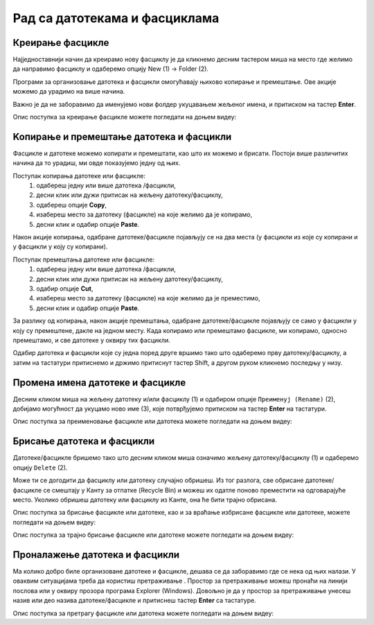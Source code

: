 Рад са датотекама и фасциклама
==============================

Креирање фасцикле
-----------------

Најједноставнији начин да креирамо нову фасциклу је да кликнемо десним тастером миша на место где желимо да направимо фасциклу и одаберемо опцију Nеw (1) → Folder (2).

Програми за организовање датотека и фасцикли омогућавају њихово копирање и премештање. Ове акције можемо да урадимо на више начина. 

.. image:: ../../_images/cpanel9.png
    :width: 500px
    :align: center  

Важно је да не заборавимо да именујемо нови фолдер укуцавањем жељеног имена, и притиском на тастер **Enter**. 

Опис поступка за креирање фасцикле можете погледати на доњем видеу:

.. ytpopup:: a3wo2my4-wM
    :width: 735
    :height: 415
    :align: center

Koпирање и премештање датотека и фасцикли
------------------------------------------

Фасцикле и датотеке можемо копирати и премештати, као што их можемо и брисати. Постоји више различитих начина да то урадиш, ми овде показујемо једну од њих.

Поступак копирања датотеке или фасцикле:
    1.	одабереш једну или више датотека /фасцикли,
    2.	десни клик или дужи притисак на жељену датотеку/фасциклу,
    3.	одабереш опције **Copy**,
    4.	изабереш место за датотеку (фасцикле) на које желимо да је копирамо,
    5.	десни клик и одабир опције **Paste**.

Након акције копирања, одабране датотеке/фасцикле појављују се на два места (у фасцикли из које су копирани и у фасцикли у коју су копирани).

Поступак премештања датотеке или фасцикле:
    1.	одабереш једну или више датотека /фасцикли,
    2.	десни клик или дужи притисак на жељену датотеку/фасциклу,
    3.	одабир опције **Cut**,
    4.	изабереш место за датотеку (фасцикле) на које желимо да је преместимо,
    5.	десни клик и одабир опције **Paste**.

.. ytpopup:: bDrkD2OOlo0
    :width: 735
    :height: 415
    :align: center

За разлику од копирања, након акције премештања, одабране датотеке/фасцикле појављују се само у фасцикли у коју су премештене, дакле на једном месту.
Када копирамо или премештамо фасцикле, ми копирамо, односно премештамо, и све датотеке у оквиру тих фасцикли.

.. suggestionnote::

    Одабир датотека и фасцикли које нису једна поред друге вршимо тако што на тастатури држимо притиснут тастер Ctrl, а другом руком означавамо (левим тастером миша) жељене датотеке и/или фасцикле.

.. image:: ../../_images/L4S13.png
    :width: 150px
    :align: center  

Одабир датотека и фасцикли које су једна поред друге вршимо тако што одаберемо прву датотеку/фасциклу, а затим на тастатури притиснемо и држимо притиснут тастер Shift, а другом руком кликнемо последњу у низу.


.. image:: ../../_images/L4S14.png
    :width: 150px
    :align: center  

Промена имена датотеке и фасцикле 
---------------------------------

Десним кликом миша на жељену датотеку и/или фасциклу (1) и одабиром опције ``Преименуј (Rename)`` (2), добијамо могућност да укуцамо ново име (3), које потврђујемо притиском на тастер **Enter** на тастатури.
  
.. image:: ../../_images/L4S7.png
    :width: 500px
    :align: center

Опис поступка за преименовање фасцикле или датотека можете погледати на доњем видеу:

.. ytpopup:: jIVEKXJ3iFQ
    :width: 735
    :height: 415
    :align: center

Брисање датотека и фасцикли 
----------------------------

Датотеке/фасцикле бришемо тако што десним кликом миша означимо жељену датотеку/фасциклу (1) и одаберемо опцију ``Delete`` (2).

.. image:: ../../_images/L4S8.png
    :width: 300px
    :align: center

Може ти се догодити да фасциклу или датотеку случајно обришеш. Из тог разлога, све обрисане датотеке/фасцикле се смештају у Канту за отпатке (Recycle Bin) и можеш их одатле поново преместити на одговарајуће место. Уколико обришеш датотеку или фасциклу из Канте, она ће бити трајно обрисана.

.. image:: ../../_images/cpanel10.png
    :width: 150px
    :align: center


.. infonote::

    Важно је да се знаш да, када фасциклу обришеш, биће избрисане све датотеке и фасцикле које се у њој налазе.


Опис поступка за брисање фасцикле или датотеке, као и за враћање избрисане фасцикле или датотеке, можете погледати на доњем видеу:

.. ytpopup:: c2CQJz-jQE0
    :width: 735
    :height: 415
    :align: center

Опис поступка за трајно брисање фасцикле или датотеке можете погледати на доњем видеу:

.. ytpopup:: ypfAtAlKYVY
    :width: 735
    :height: 415
    :align: center

Проналажење датотека и фасцикли 
-------------------------------

.. |pretraga| image:: ../../_images/L4S12.png
               :width: 30px

.. |pretraga1| image:: ../../_images/L4S11.png
               :width: 200px

Ма колико добро биле организоване датотеке и фасцикле, дешава се да заборавимо где се нека од њих налази. 
У оваквим ситуацијама треба да користиш претраживање |pretraga|. 
Простор за претраживање можеш пронаћи на линији послова или у оквиру прозора програма Explorer (Windows). 
Довољно је да у простор за претраживање |pretraga1| унесеш назив или део назива датотеке/фасцикле и притиснеш тастер **Enter** са тастатуре.

Опис поступка за претрагу фасцикле или датотека можете погледати на доњем видеу:

.. ytpopup:: UJcp-mA1j7E
    :width: 735
    :height: 415
    :align: center

